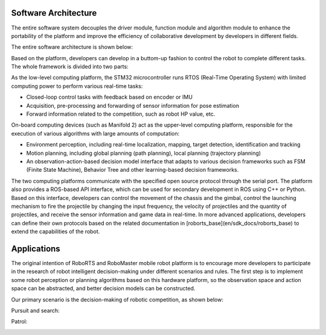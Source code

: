 Software Architecture
==================================

The entire software system decouples the driver module, function module and algorithm module to enhance the portability of the platform and improve the efficiency of collaborative development by developers in different fields.

The entire software architecture is shown below:

.. image:: https://rm-static.djicdn.com/documents/20758/40aac2fa9e6b81547552996504129513.png

Based on the platform, developers can develop in a buttom-up fashion to control the robot to complete different tasks. The whole framework is divided into two parts:


As the low-level computing platform, the STM32 microcontroller runs RTOS (Real-Time Operating System) with limited computing power to perform various real-time tasks:

- Closed-loop control tasks with feedback based on encoder or IMU

- Acquisition, pre-processing and forwarding of sensor information for pose estimation

- Forward information related to the competition, such as robot HP value, etc.

On-board computing devices (such as Manifold 2) act as the upper-level computing platform, responsible for the execution of various algorithms with large amounts of computation:

- Environment perception, including real-time localization, mapping, target detection, identification and tracking

- Motion planning, including global planning (path planning), local planning (trajectory planning)

- An observation-action-based decision model interface that adapts to various decision frameworks such as FSM (Finite State Machine), Behavior Tree and other learning-based decision frameworks.

The two computing platforms communicate with the specified open source protocol through the serial port. The platform also provides a ROS-based API interface, which can be used for secondary development in ROS using C++ or Python. Based on this interface, developers can control the movement of the chassis and the gimbal, control the launching mechanism to fire the projectile by changing the input frequency,  the velocity of projectiles and the quantity of projectiles, and receive the sensor information and game data in real-time. In more advanced applications, developers can define their own protocols based on the related documentation in [roborts_base](en/sdk_docs/roborts_base) to extend the capabilities of the robot.

Applications
==================================

The original intention of RoboRTS and RoboMaster mobile robot platform is to encourage more developers to participate in the research of robot intelligent decision-making under different scenarios and rules. The first step is to implement some robot perception or planning algorithms based on this hardware platform, so the observation space and action space can be abstracted, and better decision models can be constructed.

Our primary scenario is the decision-making of robotic competition, as shown below:

Pursuit and search:

.. image:: https://rm-static.djicdn.com/documents/20758/2c66c923154ae1547553014851539095.gif

Patrol:

.. image:: https://rm-static.djicdn.com/documents/20758/299a5a10c187a1547553038856640888.gif




